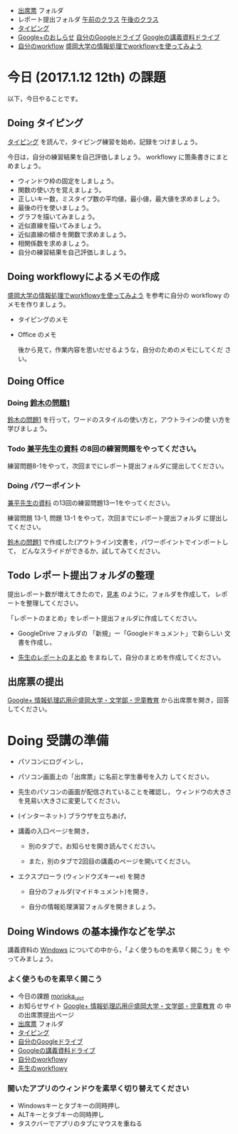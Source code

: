 # 2017.01.12 12回目

- [[https://drive.google.com/open?id=0BwUWvGKIXA9PQjJCT2g0OXJ4Q28][出席票]] フォルダ
- レポート提出フォルダ [[https://drive.google.com/open?id=0BwUWvGKIXA9PUWpHbGtWU2dPVDA][午前のクラス]] [[https://drive.google.com/open?id=0BwUWvGKIXA9Pel9OejR1STlUSkE][午後のクラス]]
- [[./typing.org][タイピング]] 
- [[https://plus.google.com/communities/109024061748990090847][Google+のおしらせ]] [[https://drive.google.com/drive/my-drive][自分のGoogleドライブ]] [[https://drive.google.com/open?id=0BwUWvGKIXA9PSzlPMk9uTWV1Y1U][Googleの講義資料ドライブ]] 
- [[https://workflowy.com/][自分のworkflow]] [[https://workflowy.com/s/PJdXxTriXr][盛岡大学の情報処理でworkflowyを使ってみよう]]

* 今日 (2017.1.12 12th) の課題

以下，今日やることです。

** Doing タイピング 

[[./typing.org][タイピング]] を読んで，タイピング練習を始め，記録をつけましょう。

今日は，自分の練習結果を自己評価しましょう。
workflowy に箇条書きにまとめましょう。

- ウィンドウ枠の固定をしましょう。
- 関数の使い方を覚えましょう。
- 正しいキー数，ミスタイプ数の平均値，最小値，最大値を求めましょう。
- 最後の行を使いましょう。
- グラフを描いてみましょう。
- 近似直線を描いてみましょう。
- 近似直線の傾きを関数で求めましょう。
- 相関係数を求めましょう。
- 自分の練習結果を自己評価しましょう。

** Doing workflowyによるメモの作成

   [[https://workflowy.com/s/PJdXxTriXr][盛岡大学の情報処理でworkflowyを使ってみよう]] を参考に自分の workflowy
   のメモを作りましょう。

   - タイピングのメモ
   - Office のメモ

    後から見て，作業内容を思いだせるような，自分のためのメモにしてくだ
    さい。

** Doing Office 

*** Doing [[https://drive.google.com/open?id=1TYKC8DtEvWed_QkaPcFkO0rD4aSJsNtiHFuKWBpjK84][鈴木の問題1]] 

    [[https://drive.google.com/open?id=1TYKC8DtEvWed_QkaPcFkO0rD4aSJsNtiHFuKWBpjK84][鈴木の問題1]] を行って，ワードのスタイルの使い方と，アウトラインの使
    い方を学びましょう。

*** Todo  [[https://drive.google.com/open?id=0BwUWvGKIXA9PVWZvVVgtOG5kZjg][兼平先生の資料]] の8回の練習問題をやってください。

    練習問題8-1をやって，次回までにレポート提出フォルダに提出してください。


*** Doing パワーポイント 

    [[https://drive.google.com/open?id=0BwUWvGKIXA9PVWZvVVgtOG5kZjg][兼平先生の資料]] の13回の練習問題13ー1をやってください。
    
    練習問題 13-1, 問題 13-1 をやって，次回までにレポート提出フォルダ
    に提出してください。

    [[https://drive.google.com/open?id=1TYKC8DtEvWed_QkaPcFkO0rD4aSJsNtiHFuKWBpjK84][鈴木の問題1]] で作成した(アウトライン)文書を，パワーポイントでインポートして，
    どんなスライドができるか，試してみてください。

** Todo レポート提出フォルダの整理

   提出レポート数が増えてきたので，[[https://drive.google.com/open?id=0BwUWvGKIXA9POENyUFdNdmwwSjQ][見本]] のように，フォルダを作成して，
   レポートを整理してください。

   「レポートのまとめ」をレポート提出フォルダに作成してください。

   - GoogleDrive フォルダの 「新規」ー「Googleドキュメント」で新らしい
     文書を作成し，

   - [[https://docs.google.com/document/d/1vrwRmZ4IzZ0ersfg3HnYZ0di7Sz5VwkpojRqCPkvDm4/edit?usp=sharing][先生のレポートのまとめ]] をまねして，自分のまとめを作成してください。


** 出席票の提出

[[https://plus.google.com/communities/109024061748990090847][Google+ 情報処理応用＠盛岡大学・文学部・児童教育]] から出席票を開き，回答してください。


* Doing 受講の準備

- パソコンにログインし，

- パソコン画面上の「出席票」に名前と学生番号を入力
  してください。

- 先生のパソコンの画面が配信されていることを確認し，
  ウィンドウの大きさを見易い大きさに変更してください。

- (インターネット) ブラウザを立ちあげ，

- 講義の入口ページを開き，

  - 別のタブで，お知らせを開き読んでください。

  - また，別のタブで2回目の講義のページを開いてください。

- エクスプローラ (ウィンドウズキー+e) を開き

  - 自分のフォルダ(マイドキュメント)を開き，

  - 自分の情報処理演習フォルダを開きましょう。

** Doing Windows の基本操作などを学ぶ

講義資料の [[./windows.org][Windows]] についての中から，「よく使うものを素早く開こう」を
やってみましょう。

*** よく使うものを素早く開こう

- 今日の課題  [[http://masayuki054.github.io/morioka_u_ict/][morioka_u_ict]]  
- お知らせサイト [[https://plus.google.com/communities/109024061748990090847][Google+ 情報処理応用＠盛岡大学・文学部・児童教育]] の
    中の出席票提出ページ
- [[https://drive.google.com/open?id=0BwUWvGKIXA9PQjJCT2g0OXJ4Q28][出席票]] フォルダ
- [[./typing.org][タイピング]] 
- [[https://drive.google.com/drive/my-drive][自分のGoogleドライブ]]
- [[https://drive.google.com/open?id=0BwUWvGKIXA9PSzlPMk9uTWV1Y1U][Googleの講義資料ドライブ]] 
- [[https://workflowy.com/][自分のworkflow]]y
- [[https://workflowy.com/s/PJdXxTriXr][先生のworkflowy]]

*** 開いたアプリのウィンドウを素早く切り替えてください

- Windowsキーとタブキーの同時押し
- ALTキーとタブキーの同時押し
- タスクバーでアプリのタブにマウスを重ねる

